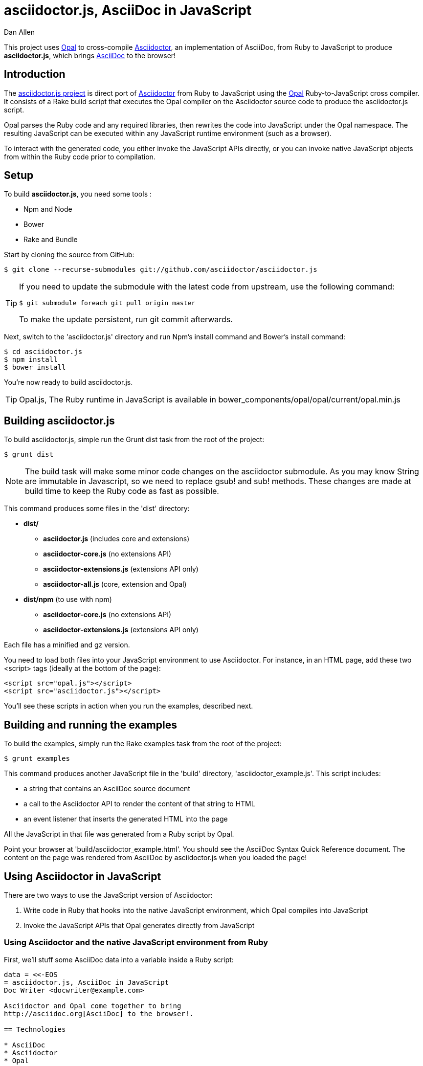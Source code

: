 = asciidoctor.js, AsciiDoc in JavaScript
Dan Allen
:idprefix:
:idseparator: -
:sources: https://github.com/asciidoctor/asciidoctor.js
:license: https://github.com/asciidoctor/asciidoctor.js/blob/master/LICENSE

This project uses http://opalrb.org[Opal] to cross-compile http://asciidoctor.org[Asciidoctor], an implementation of AsciiDoc, from Ruby to JavaScript to produce *asciidoctor.js*, which brings http://asciidoc.org[AsciiDoc] to the browser!

== Introduction

The {sources}[asciidoctor.js project] is direct port of http://asciidoctor.org[Asciidoctor] from Ruby to JavaScript using the http://opalrb.org[Opal] Ruby-to-JavaScript cross compiler. It consists of a Rake build script that executes the Opal compiler on the Asciidoctor source code to produce the asciidoctor.js script.

Opal parses the Ruby code and any required libraries, then rewrites the code into JavaScript under the Opal namespace.
The resulting JavaScript can be executed within any JavaScript runtime environment (such as a browser).

To interact with the generated code, you either invoke the JavaScript APIs directly, or you can invoke native JavaScript objects from within the Ruby code prior to compilation.

== Setup

To build *asciidoctor.js*, you need some tools :

* Npm and Node
* Bower
* Rake and Bundle


Start by cloning the source from GitHub:

 $ git clone --recurse-submodules git://github.com/asciidoctor/asciidoctor.js

[TIP]
====
If you need to update the submodule with the latest code from upstream, use the following command:

 $ git submodule foreach git pull origin master

To make the update persistent, run +git commit+ afterwards.
====

Next, switch to the 'asciidoctor.js' directory and run Npm's +install+ command and Bower's +install+ command:

 $ cd asciidoctor.js
 $ npm install
 $ bower install

You're now ready to build asciidoctor.js.

[TIP]
====
Opal.js, The Ruby runtime in JavaScript is available in +bower_components/opal/opal/current/opal.min.js+
====

== Building asciidoctor.js

To build asciidoctor.js, simple run the Grunt +dist+ task from the root of the project:

 $ grunt dist

NOTE: The build task will make some minor code changes on the asciidoctor submodule.
As you may know String are immutable in Javascript, so we need to replace +gsub!+ and +sub!+ methods.
These changes are made at build time to keep the Ruby code as fast as possible.

This command produces some files in the 'dist' directory:

* *dist/*
- *asciidoctor.js* (includes core and extensions)
- *asciidoctor-core.js* (no extensions API)
- *asciidoctor-extensions.js* (extensions API only)
- *asciidoctor-all.js* (core, extension and Opal)

* *dist/npm* (to use with npm)
- *asciidoctor-core.js* (no extensions API)
- *asciidoctor-extensions.js* (extensions API only)

Each file has a +minified+ and +gz+ version.

You need to load both files into your JavaScript environment to use Asciidoctor.
For instance, in an HTML page, add these two +<script>+ tags (ideally at the bottom of the page):

[source,html]
----
<script src="opal.js"></script>
<script src="asciidoctor.js"></script>
----

You'll see these scripts in action when you run the examples, described next.

== Building and running the examples

To build the examples, simply run the Rake +examples+ task from the root of the project:

 $ grunt examples

This command produces another JavaScript file in the 'build' directory, 'asciidoctor_example.js'.
This script includes:

* a string that contains an AsciiDoc source document
* a call to the Asciidoctor API to render the content of that string to HTML
* an event listener that inserts the generated HTML into the page

All the JavaScript in that file was generated from a Ruby script by Opal.

Point your browser at 'build/asciidoctor_example.html'.
You should see the AsciiDoc Syntax Quick Reference document.
The content on the page was rendered from AsciiDoc by asciidoctor.js when you loaded the page!

== Using Asciidoctor in JavaScript

There are two ways to use the JavaScript version of Asciidoctor:

. Write code in Ruby that hooks into the native JavaScript environment, which Opal compiles into JavaScript
. Invoke the JavaScript APIs that Opal generates directly from JavaScript

=== Using Asciidoctor and the native JavaScript environment from Ruby

First, we'll stuff some AsciiDoc data into a variable inside a Ruby script:

[source,ruby]
----
data = <<-EOS
= asciidoctor.js, AsciiDoc in JavaScript
Doc Writer <docwriter@example.com>

Asciidoctor and Opal come together to bring
http://asciidoc.org[AsciiDoc] to the browser!.

== Technologies

* AsciiDoc
* Asciidoctor
* Opal

NOTE: That's all she wrote!
EOS
----

Next, we invoke Asciidoctor in Ruby just as we normally would:

[source,ruby]
----
html_doc = Asciidoctor.render(data, :safe => :safe,
  :attributes => %w(notitle! anchors imagesdir=./images))
----

We then use the global +$window+ object provided by Opal to register a listener that inserts the rendered HTML document into the page:

[source,ruby]
----
$window.addEventListener 'DOMContentLoaded', proc {
  $document.getElementById('content').innerHTML = html_doc
}, false
----

The final step is to compile this Ruby code into JavaScript using the Opal compiler.

[source,ruby]
----
env = Opal::Environment.new
env.append_path 'examples'
compiled = env['asciidoctor_example'].to_s
File.open('build/asciidoctor_example.js', 'w') { |f| f << compiled }
----

When the 'asciidoctor_example.js' script is loaded by the browser, the Ruby code (compiled as JavaScript) is executed, rendering the AsciiDoc document and inserting the result into the page.

You can also invoke Asciidoctor directly from JavaScript.

== Using Asciidoctor from JavaScript

If you choose, you may use the Asciidoctor class that Opal generates directly from Ruby.

All Opal-compiled classes are stored under the Opal namespace.
Ruby variables and methods on a class or object get prefixed with +$+.
Thus, where you would execute +Asciidoctor.render+ in Ruby, you execute +Opal.Asciidoctor.$render+ in JavaScript.

[source,javascript]
----
var html_doc =Opal.Asciidoctor.$render(
    "http://asciidoctor.org[*Asciidoctor*] " +
    "running on http://opalrb.org[_Opal_] " +
    "brings AsciiDoc to the browser!")
----

You would insert the rendered document into the page using the normal JavaScript DOM methods:

[source,javascript]
----
document.getElementById('content').innerHTML = Opal.Asciidoctor.$render(
    "http://asciidoctor.org[*Asciidoctor*] " +
    "running on http://opalrb.org[_Opal_] " +
    "brings AsciiDoc to the browser!")
----

Passing the options +Hash+ to the +render+ method requires a little bit of Opal voodoo:

[source,javascript]
----
Opal.hash2(['attributes'], {'attributes': ['notitle!']})
----

== Changes to Asciidoctor (from upstream)

Compiling Asciidoctor to JavaScript currently requires some changes in Asciidoctor.
That's why the Asciidoctor source is linked into the project as a Git submodule.
The goal is to eventually eliminate all of these differences so that Asciidoctor can be compiled to JavaScript as is.

Here's a list of some of the changes that are currently needed:

* Named posix groups in regular expressions are replaced with their ASCII equivalent
  - JavaScript doesn't support named posix groups, such as +[[:alpha:]]+)
* A shim library is needed to implement missing classes in Opal, such as +Set+, +File+ and +Dir+
* All mutable String operations have been replaced with assignments
  - JavaScript doesn't support mutable strings
* `$~[0]` used in place of `$&` and `$~[n]` in place of `$n` after running a regular expression (where n is 1, 2, 3...)
* +Set+ is missing difference and union operations
* Opal doesn't recognize modifiers on a regular expression (e.g., multiline)
* Optional, non-matching capture groups resolve to empty string in gsub block in Firefox (see http://www.bennadel.com/blog/1916-different-browsers-use-different-non-matching-captured-regex-pattern-values.htm)
* Assignments without a matching value are set to empty string instead of nil (in the following example, +b+ is set to empty string)

  a, b = "value".split ',', 2

* ...

== Debugging

Compiling a Ruby application to JavaScript and getting it to run is a process of eliminating fatal errors.
When the JavaScript fails, the message isn't always clear or even close to where things went wrong.
The key to working through these failures is to use the browser's JavaScript console.

=== Chrome / Chromium

Chrome (and Chromium) has a very intuitive JavaScript console.
To open it, press kbd:[Ctrl+Shift+J] or right-click on the page, select "Inspect Element" from the context menu and click the "Console" tab.

When an error occurs in the JavaScript, Chrome will print the error message to the console.
The error message is interactive.
Click on the arrow at the start of the line to expand the call trace, as shown here:

image::error-in-chrome-console.png[]

When you identify the entry you want to inspect, click the link to the source location.
If you want to inspect the state, add a breakpoint and refresh the page.

Chrome tends to cache the JavaScript files too aggressively when running local scripts.
Make a habit of holding down kbd:[Ctrl] when you click refresh to force Chrome to reload the JavaScript.

Another option is to start Chrome with the application cache disabled.

 $ chrome --disable-application-cache

=== Firefox

Firefox also has a JavaScript console.
To open it, press kbd:[Ctrl+Shift+J] or right-click on the page, select "Inspect Element" from the context menu and click the "Web Console" tab.

When an error occurs in the JavaScript, Firefox will print the error message to the console.
Unlike Chrome, the error message is not interactive.
Its power, instead, lies under the hood.

To see the call trace when an exception occurs, you need to configure the Debugger to pause on an exception.
Click the "Debugger" tab, click the configuration gear icon in the upper right corner of that tab and click "Pause on exceptions".
Refresh the page and you'll notice that the debugger has paused at the location in the source where the exception is thrown.

image::error-in-javascript-debugger.png[]

The call trace is displayed as breadcrumb navigation, which you can use to jump through the stack.
You can inspect the state at any location by looking through the panels on the right.

== Copyright

Copyright (C) 2013 Dan Allen.
Free use of this software is granted under the terms of the MIT License.

See the {license}[LICENSE] file for details.

